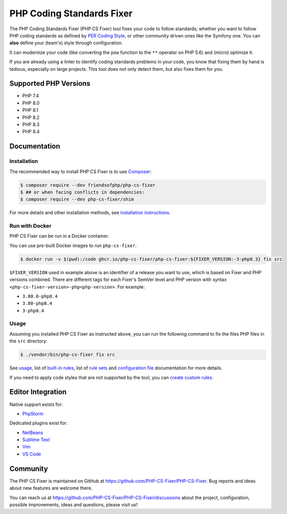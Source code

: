PHP Coding Standards Fixer
==========================

The PHP Coding Standards Fixer (PHP CS Fixer) tool fixes your code to follow standards;
whether you want to follow PHP coding standards as defined by `PER Coding Style <https://www.php-fig.org/per/coding-style/>`__,
or other community driven ones like the Symfony one.
You can **also** define your (team's) style through configuration.

It can modernize your code (like converting the ``pow`` function to the ``**`` operator on PHP 5.6)
and (micro) optimize it.

If you are already using a linter to identify coding standards problems in your
code, you know that fixing them by hand is tedious, especially on large
projects. This tool does not only detect them, but also fixes them for you.

Supported PHP Versions
----------------------

* PHP 7.4
* PHP 8.0
* PHP 8.1
* PHP 8.2
* PHP 8.3
* PHP 8.4

Documentation
-------------

Installation
~~~~~~~~~~~~

The recommended way to install PHP CS Fixer is to use
`Composer <https://getcomposer.org/download/>`__:

.. code:: sh

    $ composer require --dev friendsofphp/php-cs-fixer
    $ ## or when facing conflicts in dependencies:
    $ composer require --dev php-cs-fixer/shim


For more details and other installation methods, see `installation instructions <./doc/installation.rst>`__.

Run with Docker
~~~~~~~~~~~~~~~

PHP CS Fixer can be run in a Docker container.

You can use pre-built Docker images to run ``php-cs-fixer``.

.. code:: sh

    $ docker run -v $(pwd):/code ghcr.io/php-cs-fixer/php-cs-fixer:${FIXER_VERSION:-3-php8.3} fix src

``$FIXER_VERSION`` used in example above is an identifier of a release you want to use, which is based on Fixer and PHP versions combined. There are different tags for each Fixer's SemVer level and PHP version with syntax ``<php-cs-fixer-version>-php<php-version>``. For example:

* ``3.80.0-php8.4``
* ``3.80-php8.4``
* ``3-php8.4``

Usage
~~~~~

Assuming you installed PHP CS Fixer as instructed above, you can run
the following command to fix the files PHP files in the ``src`` directory:

.. code:: sh

    $ ./vendor/bin/php-cs-fixer fix src

See `usage <./doc/usage.rst>`__, list of `built-in rules <./doc/rules/index.rst>`__, list of `rule sets <./doc/ruleSets/index.rst>`__ and `configuration file <./doc/config.rst>`__ documentation for more
details.

If you need to apply code styles that are not supported by the tool, you can `create custom rules <./doc/custom_rules.rst>`__.

Editor Integration
------------------

Native support exists for:

-  `PhpStorm <https://www.jetbrains.com/help/phpstorm/using-php-cs-fixer.html>`__

Dedicated plugins exist for:

-  `NetBeans <https://plugins.netbeans.apache.org/catalogue/?id=36>`__
-  `Sublime Text <https://github.com/benmatselby/sublime-phpcs>`__
-  `Vim <https://github.com/stephpy/vim-php-cs-fixer>`__
-  `VS Code <https://github.com/junstyle/vscode-php-cs-fixer>`__

Community
---------

The PHP CS Fixer is maintained on GitHub at
https://github.com/PHP-CS-Fixer/PHP-CS-Fixer.
Bug reports and ideas about new features are welcome there.

You can reach us at https://github.com/PHP-CS-Fixer/PHP-CS-Fixer/discussions about the
project, configuration, possible improvements, ideas and questions, please
visit us!
